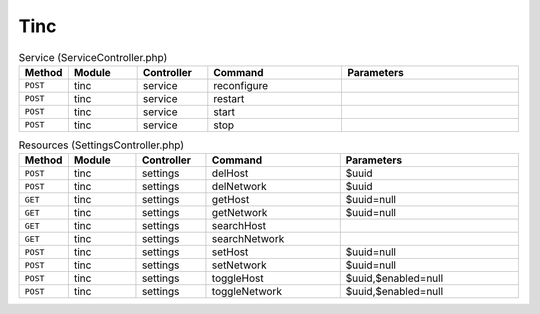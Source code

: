Tinc
~~~~

.. csv-table:: Service (ServiceController.php)
   :header: "Method", "Module", "Controller", "Command", "Parameters"
   :widths: 4, 15, 15, 30, 40

    "``POST``","tinc","service","reconfigure",""
    "``POST``","tinc","service","restart",""
    "``POST``","tinc","service","start",""
    "``POST``","tinc","service","stop",""

.. csv-table:: Resources (SettingsController.php)
   :header: "Method", "Module", "Controller", "Command", "Parameters"
   :widths: 4, 15, 15, 30, 40

    "``POST``","tinc","settings","delHost","$uuid"
    "``POST``","tinc","settings","delNetwork","$uuid"
    "``GET``","tinc","settings","getHost","$uuid=null"
    "``GET``","tinc","settings","getNetwork","$uuid=null"
    "``GET``","tinc","settings","searchHost",""
    "``GET``","tinc","settings","searchNetwork",""
    "``POST``","tinc","settings","setHost","$uuid=null"
    "``POST``","tinc","settings","setNetwork","$uuid=null"
    "``POST``","tinc","settings","toggleHost","$uuid,$enabled=null"
    "``POST``","tinc","settings","toggleNetwork","$uuid,$enabled=null"

